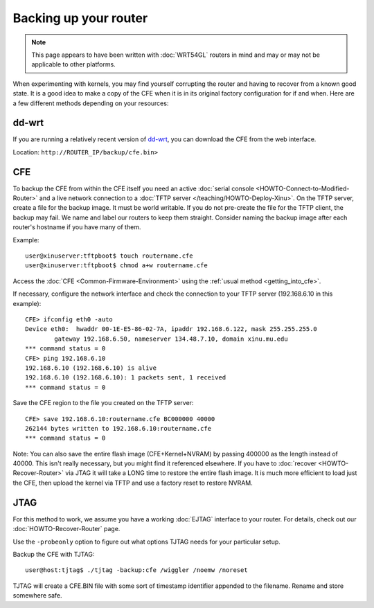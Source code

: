 Backing up your router
======================

.. note::

   This page appears to have been written with :doc:`WRT54GL` routers
   in mind and may or may not be applicable to other platforms.

When experimenting with kernels, you may find yourself corrupting the
router and having to recover from a known good state. It is a good idea
to make a copy of the CFE when it is in its original factory
configuration for if and when. Here are a few different methods
depending on your resources:

dd-wrt
------

If you are running a relatively recent version of
`dd-wrt <http://www.dd-wrt.com/>`__, you can download the CFE from the
web interface.

Location: ``http://ROUTER_IP/backup/cfe.bin>``

CFE
---

To backup the CFE from within the CFE itself you need an active
:doc:`serial console <HOWTO-Connect-to-Modified-Router>` and a live
network connection to a :doc:`TFTP server
</teaching/HOWTO-Deploy-Xinu>`. On the TFTP server, create a file for
the backup image. It must be world writable.  If you do not pre-create
the file for the TFTP client, the backup may fail. We name and label
our routers to keep them straight.  Consider naming the backup image
after each router's hostname if you have many of them.

Example::

    user@xinuserver:tftpboot$ touch routername.cfe
    user@xinuserver:tftpboot$ chmod a+w routername.cfe

Access the :doc:`CFE <Common-Firmware-Environment>` using the
:ref:`usual method <getting_into_cfe>`.

If necessary, configure the network interface and check the connection
to your TFTP server (192.168.6.10 in this example)::

    CFE> ifconfig eth0 -auto
    Device eth0:  hwaddr 00-1E-E5-86-02-7A, ipaddr 192.168.6.122, mask 255.255.255.0
            gateway 192.168.6.50, nameserver 134.48.7.10, domain xinu.mu.edu
    *** command status = 0
    CFE> ping 192.168.6.10
    192.168.6.10 (192.168.6.10) is alive
    192.168.6.10 (192.168.6.10): 1 packets sent, 1 received
    *** command status = 0

Save the CFE region to the file you created on the TFTP server::

    CFE> save 192.168.6.10:routername.cfe BC000000 40000
    262144 bytes written to 192.168.6.10:routername.cfe
    *** command status = 0

Note: You can also save the entire flash image (CFE+Kernel+NVRAM) by
passing 400000 as the length instead of 40000. This isn't really
necessary, but you might find it referenced elsewhere. If you have to
:doc:`recover <HOWTO-Recover-Router>` via JTAG it will take a LONG
time to restore the entire flash image. It is much more efficient to
load just the CFE, then upload the kernel via TFTP and use a factory
reset to restore NVRAM.

JTAG
----

For this method to work, we assume you have a working :doc:`EJTAG`
interface to your router. For details, check out our
:doc:`HOWTO-Recover-Router` page.

Use the ``-probeonly`` option to figure out what options TJTAG needs for
your particular setup.

Backup the CFE with TJTAG::

    user@host:tjtag$ ./tjtag -backup:cfe /wiggler /noemw /noreset

TJTAG will create a CFE.BIN file with some sort of timestamp identifier
appended to the filename. Rename and store somewhere safe.
